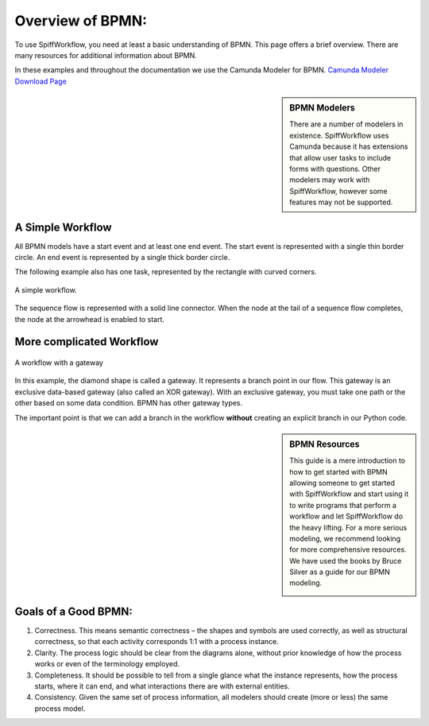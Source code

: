 Overview of BPMN:
============================

To use SpiffWorkflow, you need at least a basic understanding of BPMN. This page offers a brief overview. There are many resources for additional information about BPMN.

In these examples and throughout the documentation we use the Camunda Modeler for BPMN. `Camunda Modeler Download Page <https://camunda.com/download/modeler/>`_

.. sidebar:: BPMN Modelers

  There are a number of modelers in existence. SpiffWorkflow uses Camunda because it has extensions that allow user tasks to include forms with questions. Other modelers may work with SpiffWorkflow, however some features may not be supported.


A Simple Workflow
-----------------

All BPMN models have a start event and at least one end event. The start event is represented with a single thin border circle. An end event is represented by a single thick border circle.

The following example also has one task, represented by the rectangle with curved corners.


.. figure:: images/simplestworkflow.png
   :scale: 25%
   :align: center

   A simple workflow.


The sequence flow is represented with a solid line connector. When the node at the tail of a sequence flow completes, the node  at the arrowhead is enabled to start.


More complicated Workflow
-------------------------

.. figure:: images/plgateway.png
   :scale: 25%
   :align: center

   A workflow with a gateway


In this example, the diamond shape is called a gateway. It represents a branch point in our flow.  This gateway is an exclusive data-based  gateway (also called an XOR gateway). With an exclusive gateway, you must take one path or the other based on some data condition. BPMN has other gateway types.

The important point is that we can add a branch in the workflow **without** creating an explicit branch in our Python code.


.. sidebar:: BPMN Resources

  This guide is a mere introduction to how to get started with BPMN allowing someone to get started with
  SpiffWorkflow and start using it to write programs that perform a workflow and let SpiffWorkflow do the heavy lifting.
  For a more serious modeling, we recommend looking for more comprehensive resources. We have used the books by Bruce
  Silver as a guide for our BPMN modeling.

  .. image:: images/bpmnbook.jpg
     :align: center


Goals of a Good BPMN:
---------------------
1. Correctness. This means semantic correctness – the  shapes and symbols are used correctly, as well as structural correctness, so that each activity corresponds 1:1 with a process instance.

2. Clarity. The process logic should be clear from the diagrams alone, without prior  knowledge of how the process works or even of the terminology employed.

3. Completeness. It should be possible to tell from a single glance what the instance represents, how the process  starts, where it can end, and what interactions there are with external entities.

4. Consistency. Given the same set of process information, all modelers should  create (more or less) the same process model.

